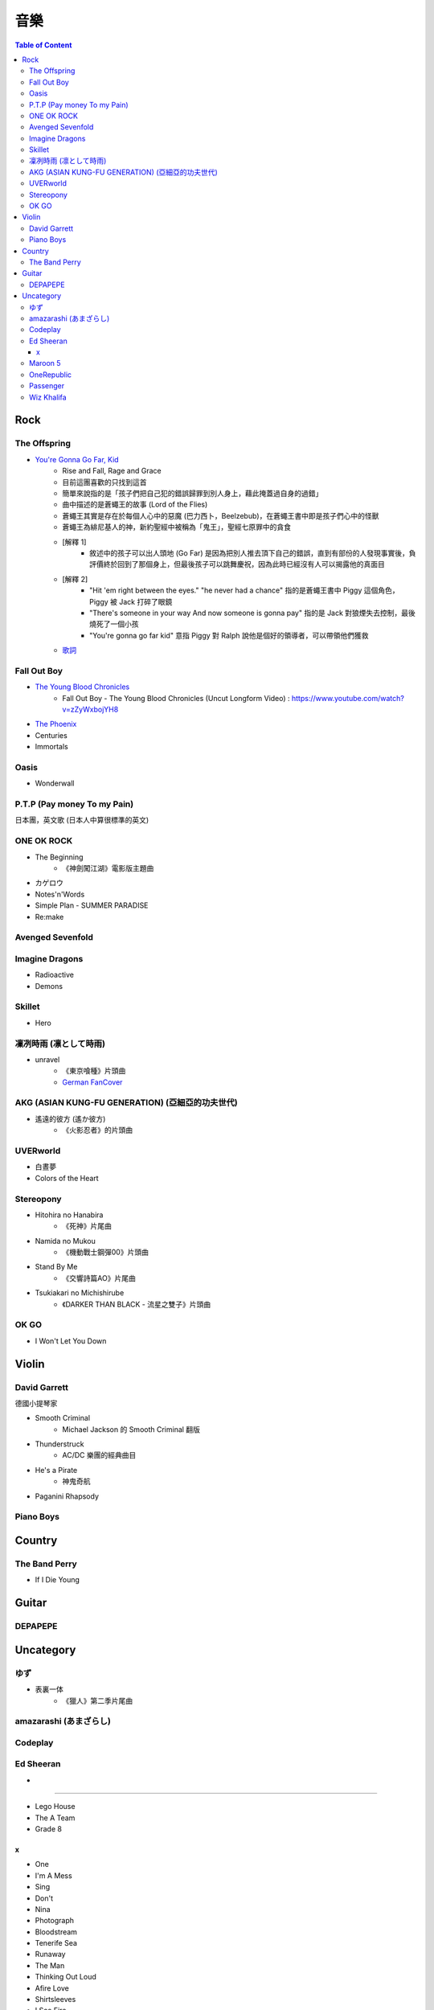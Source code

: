 ========================================
音樂
========================================

.. contents:: Table of Content


Rock
========================================

The Offspring
------------------------------

* `You're Gonna Go Far, Kid <https://www.youtube.com/watch?v=5_LxyhCJpsM>`_
    - Rise and Fall, Rage and Grace
    - 目前這團喜歡的只找到這首
    - 簡單來說指的是「孩子們把自己犯的錯誤歸罪到別人身上，藉此掩蓋過自身的過錯」
    - 曲中描述的是蒼蠅王的故事 (Lord of the Flies)
    - 蒼蠅王其實是存在於每個人心中的惡魔 (巴力西卜，Beelzebub)，在蒼蠅王書中即是孩子們心中的怪獸
    - 蒼蠅王為緋尼基人的神，新約聖經中被稱為「鬼王」，聖經七原罪中的貪食
    - [解釋 1]
        + 敘述中的孩子可以出人頭地 (Go Far) 是因為把別人推去頂下自己的錯誤，直到有部份的人發現事實後，負評價終於回到了那個身上，但最後孩子可以跳舞慶祝，因為此時已經沒有人可以揭露他的真面目
    - [解釋 2]
        + "Hit 'em right between the eyes." "he never had a chance" 指的是蒼蠅王書中 Piggy 這個角色，Piggy 被 Jack 打碎了眼鏡
        + "There's someone in your way And now someone is gonna pay" 指的是 Jack 對狼煙失去控制，最後燒死了一個小孩
        + "You're gonna go far kid" 意指 Piggy 對 Ralph 說他是個好的領導者，可以帶領他們獲救
    - `歌詞 <http://leosheng.tw/2014-02-15-260/>`_


Fall Out Boy
------------------------------

* `The Young Blood Chronicles <https://en.wikipedia.org/wiki/The_Young_Blood_Chronicles>`_
    - Fall Out Boy - The Young Blood Chronicles (Uncut Longform Video) : https://www.youtube.com/watch?v=zZyWxbojYH8

* `The Phoenix <https://www.youtube.com/watch?v=5hDZbroaQDc>`_
* Centuries
* Immortals


Oasis
------------------------------

* Wonderwall


P.T.P (Pay money To my Pain)
------------------------------

日本團，英文歌 (日本人中算很標準的英文)


ONE OK ROCK
------------------------------

* The Beginning
    - 《神劍闖江湖》電影版主題曲
* カゲロウ
* Notes'n'Words
* Simple Plan - SUMMER PARADISE
* Re:make


Avenged Sevenfold
------------------------------

Imagine Dragons
------------------------------

* Radioactive
* Demons

Skillet
------------------------------

* Hero

凜冽時雨 (凛として時雨)
------------------------------

* unravel
    - 《東京喰種》片頭曲
    - `German FanCover <https://www.youtube.com/watch?v=05uUXURvLAA>`_

AKG (ASIAN KUNG-FU GENERATION) (亞細亞的功夫世代)
-------------------------------------------------

* 遙遠的彼方 (遙か彼方)
    - 《火影忍者》的片頭曲

UVERworld
------------------------------

* 白晝夢
* Colors of the Heart

Stereopony
------------------------------

* Hitohira no Hanabira
    - 《死神》片尾曲
* Namida no Mukou
    - 《機動戰士鋼彈00》片頭曲
* Stand By Me
    - 《交響詩篇AO》片尾曲
* Tsukiakari no Michishirube
    - 《DARKER THAN BLACK - 流星之雙子》片頭曲

OK GO
------------------------------

* I Won't Let You Down


Violin
========================================

David Garrett
------------------------------

德國小提琴家

* Smooth Criminal
    - Michael Jackson 的 Smooth Criminal 翻版
* Thunderstruck
    - AC/DC 樂團的經典曲目
* He's a Pirate
    - 神鬼奇航
* Paganini Rhapsody


Piano Boys
------------------------------


Country
========================================

The Band Perry
------------------------------

* If I Die Young


Guitar
========================================

DEPAPEPE
------------------------------



Uncategory
========================================

ゆず
------------------------------

* 表裏一体
    - 《獵人》第二季片尾曲


amazarashi (あまざらし)
------------------------------

Codeplay
------------------------------

Ed Sheeran
------------------------------

+
++++++++++++++++++++

* Lego House
* The A Team
* Grade 8

x
++++++++++++++++++++

* One
* I'm A Mess
* Sing
* Don't
* Nina
* Photograph
* Bloodstream
* Tenerife Sea
* Runaway
* The Man
* Thinking Out Loud
* Afire Love
* Shirtsleeves
* I See Fire


Maroon 5
------------------------------

* Moves Like Jagger
* Payphone


OneRepublic
------------------------------

* Counting Stars


Passenger
------------------------------

* Let Her Go


Wiz Khalifa
------------------------------

* See You Again
